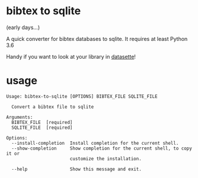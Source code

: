 * bibtex to sqlite

(early days...)

A quick converter for bibtex databases to sqlite.  It requires at least Python 3.6

Handy if you want to look at your library in [[https://datasette.io][datasette]]!

* usage
#+begin_src text
Usage: bibtex-to-sqlite [OPTIONS] BIBTEX_FILE SQLITE_FILE

  Convert a bibtex file to sqlite

Arguments:
  BIBTEX_FILE  [required]
  SQLITE_FILE  [required]

Options:
  --install-completion  Install completion for the current shell.
  --show-completion     Show completion for the current shell, to copy it or
                        customize the installation.

  --help                Show this message and exit.
#+end_src
